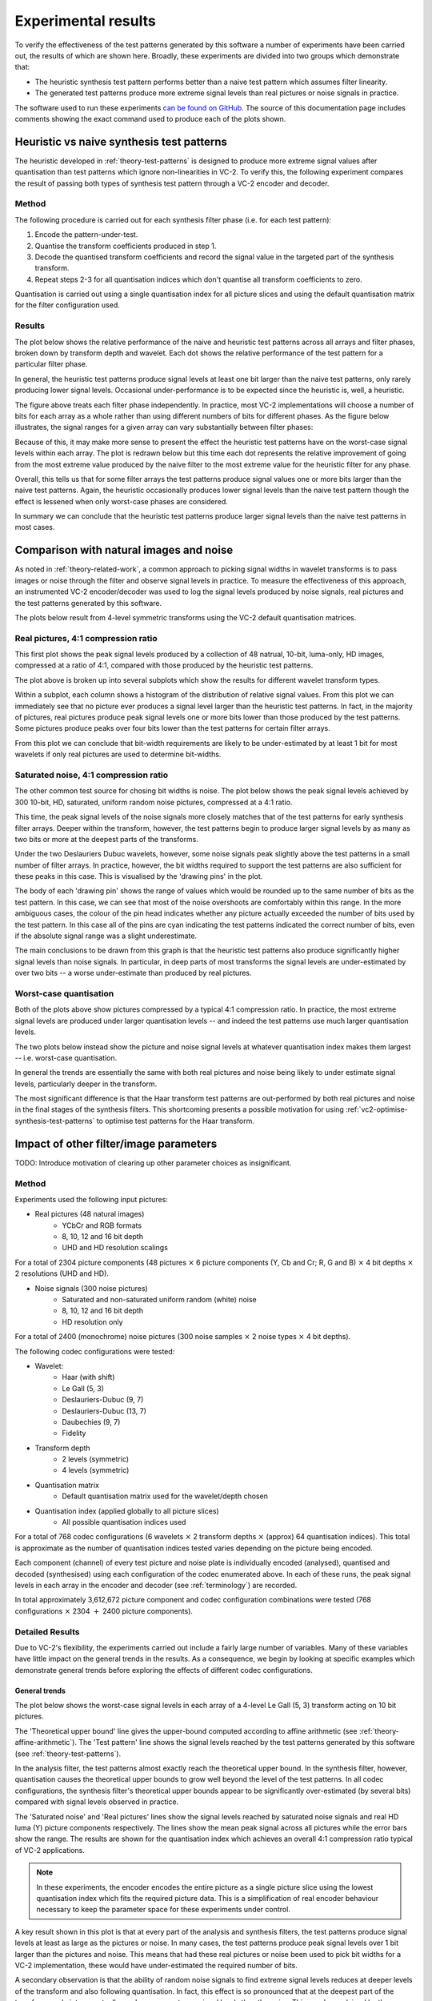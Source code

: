 .. _theory-results:

Experimental results
====================

To verify the effectiveness of the test patterns generated by this software a
number of experiments have been carried out, the results of which are shown
here. Broadly, these experiments are divided into two groups which demonstrate
that:

* The heuristic synthesis test pattern performs better than a naive test
  pattern which assumes filter linearity.
* The generated test patterns produce more extreme signal levels than real
  pictures or noise signals in practice.

The software used to run these experiments `can be found on GitHub
<https://github.com/bbc/vc2-signal-width-experiments/>`_\ . The source of this
documentation page includes comments showing the exact command used to produce
each of the plots shown.


Heuristic vs naive synthesis test patterns
------------------------------------------

The heuristic developed in :ref:`theory-test-patterns` is designed to produce
more extreme signal values after quantisation than test patterns which ignore
non-linearities in VC-2. To verify this, the following experiment compares the
result of passing both types of synthesis test pattern through a VC-2 encoder
and decoder.

Method
``````

The following procedure is carried out for each synthesis filter phase (i.e.
for each test pattern):

1. Encode the pattern-under-test.
2. Quantise the transform coefficients produced in step 1.
3. Decode the quantised transform coefficients and record the signal value in
   the targeted part of the synthesis transform.
4. Repeat steps 2-3 for all quantisation indices which don't quantise all
   transform coefficients to zero.

Quantisation is carried out using a single quantisation index for all picture
slices and using the default quantisation matrix for the filter configuration
used.


Results
```````

The plot below shows the relative performance of the naive and heuristic test
patterns across all arrays and filter phases, broken down by transform depth
and wavelet. Each dot shows the relative performance of the test pattern for a
particular filter phase.

.. image:: /_static/heuristic_improvement_all_phases.png

..
    $ python analysis/plot_heuristic_vs_naive_test_patterns.py \
        heuristic_vs_naive_test_patterns/10bit/deslauriers_dubuc_9_7_deslauriers_dubuc_9_7_*_0.csv \
        heuristic_vs_naive_test_patterns/10bit/le_gall_5_3_le_gall_5_3_*_0.csv \
        heuristic_vs_naive_test_patterns/10bit/deslauriers_dubuc_13_7_deslauriers_dubuc_13_7_*_0.csv \
        heuristic_vs_naive_test_patterns/10bit/haar_with_shift_haar_with_shift_*_0.csv \
        heuristic_vs_naive_test_patterns/10bit/fidelity_fidelity_*_0.csv \
        heuristic_vs_naive_test_patterns/10bit/daubechies_9_7_daubechies_9_7_*_0.csv \
        --output heuristic_improvement_all_phases.png

In general, the heuristic test patterns produce signal levels at least one bit
larger than the naive test patterns, only rarely producing lower signal levels.
Occasional under-performance is to be expected since the heuristic is, well, a
heuristic.

The figure above treats each filter phase independently. In practice, most VC-2
implementations will choose a number of bits for each array as a whole rather
than using different numbers of bits for different phases. As the figure below
illustrates, the signal ranges for a given array can vary substantially between
filter phases:

.. image:: /_static/filter_phase_test_pattern_variations.png

..
    $ python analysis/plot_heuristic_vs_naive_test_pattern_phase_heatmap.py \
        heuristic_vs_naive_test_patterns/10bit/le_gall_5_3_le_gall_5_3_4_0.csv \
        --level 3 \
        --array-name Output \
        --output filter_phase_test_pattern_variations.png

Because of this, it may make more sense to present the effect the heuristic
test patterns have on the worst-case signal levels within each array. The
plot is redrawn below but this time each dot represents the relative
improvement of going from the most extreme value produced by the naive
filter to the most extreme value for the heuristic filter for any phase.

.. image:: /_static/heuristic_improvement_worst_case.png

..
    $ python analysis/plot_heuristic_vs_naive_test_patterns.py \
        heuristic_vs_naive_test_patterns/10bit/deslauriers_dubuc_9_7_deslauriers_dubuc_9_7_*_0.csv \
        heuristic_vs_naive_test_patterns/10bit/le_gall_5_3_le_gall_5_3_*_0.csv \
        heuristic_vs_naive_test_patterns/10bit/deslauriers_dubuc_13_7_deslauriers_dubuc_13_7_*_0.csv \
        heuristic_vs_naive_test_patterns/10bit/haar_with_shift_haar_with_shift_*_0.csv \
        heuristic_vs_naive_test_patterns/10bit/fidelity_fidelity_*_0.csv \
        heuristic_vs_naive_test_patterns/10bit/daubechies_9_7_daubechies_9_7_*_0.csv \
        --worst-phase-only \
        --output heuristic_improvement_worst_case.png

Overall, this tells us that for some filter arrays the test patterns produce
signal values one or more bits larger than the naive test patterns. Again, the
heuristic occasionally produces lower signal levels than the naive test pattern
though the effect is lessened when only worst-case phases are considered.

In summary we can conclude that the heuristic test patterns produce larger
signal levels than the naive test patterns in most cases.


Comparison with natural images and noise
----------------------------------------

As noted in :ref:`theory-related-work`, a common approach to picking signal
widths in wavelet transforms is to pass images or noise through the filter and
observe signal levels in practice. To measure the effectiveness of this
approach, an instrumented VC-2 encoder/decoder was used to log the signal
levels produced by noise signals, real pictures and the test patterns generated
by this software.

The plots below result from 4-level symmetric transforms using the VC-2 default
quantisation matrices.

Real pictures, 4:1 compression ratio
````````````````````````````````````

This first plot shows the peak signal levels produced by a collection of 48
natrual, 10-bit, luma-only, HD images, compressed at a ratio of 4:1, compared
with those produced by the heuristic test patterns.

.. image:: /_static/luma_41_vs_test_patterns.png

..
    python analysis/plot_picture_vs_test_pattern_performance.py \
        aggregated_picture_signal_range_results.csv \
        --picture-title "Luma" \
        --compression-ratio 4:1 \
        --dwt-depth 4 \
        --dwt-depth-ho 0 \
        --exclude-wavelet haar_no_shift \
        --output luma_41_vs_test_patterns.png

The plot above is broken up into several subplots which show the results for
different wavelet transform types.

Within a subplot, each column shows a histogram of the distribution of relative
signal values. From this plot we can immediately see that no picture ever
produces a signal level larger than the heuristic test patterns. In fact, in
the majority of pictures, real pictures produce peak signal levels one or more
bits lower than those produced by the test patterns. Some pictures produce
peaks over four bits lower than the test patterns for certain filter arrays.

From this plot we can conclude that bit-width requirements are likely to be
under-estimated by at least 1 bit for most wavelets if only real pictures are
used to determine bit-widths.


Saturated noise, 4:1 compression ratio
``````````````````````````````````````

The other common test source for chosing bit widths is noise. The plot below
shows the peak signal levels achieved by 300 10-bit, HD, saturated, uniform
random noise pictures, compressed at a 4:1 ratio.

.. image:: /_static/saturated_noise_41_vs_test_patterns.png

..
    python analysis/plot_picture_vs_test_pattern_performance.py \
        aggregated_picture_signal_range_results.csv \
        --picture-title "Saturated Noise" \
        --compression-ratio 4:1 \
        --dwt-depth 4 \
        --dwt-depth-ho 0 \
        --exclude-wavelet haar_no_shift \
        --output saturated_noise_41_vs_test_patterns.png

This time, the peak signal levels of the noise signals more closely matches
that of the test patterns for early synthesis filter arrays. Deeper within the
transform, however, the test patterns begin to produce larger signal levels by
as many as two bits or more at the deepest parts of the transforms.

Under the two Deslauriers Dubuc wavelets, however, some noise signals peak
slightly above the test patterns in a small number of filter arrays. In
practice, however, the bit widths required to support the test patterns are
also sufficient for these peaks in this case. This is visualised by the
'drawing pins' in the plot.

The body of each 'drawing pin' shows the range of values which would be rounded
up to the same number of bits as the test pattern. In this case, we can see
that most of the noise overshoots are comfortably within this range. In the
more ambiguous cases, the colour of the pin head indicates whether any picture
actually exceeded the number of bits used by the test pattern. In this case all
of the pins are cyan indicating the test patterns indicated the correct number
of bits, even if the absolute signal range was a slight underestimate.

The main conclusions to be drawn from this graph is that the heuristic test
patterns also produce significantly higher signal levels than noise signals. In
particular, in deep parts of most transforms the signal levels are
under-estimated by over two bits -- a worse under-estimate than produced by
real pictures.

Worst-case quantisation
```````````````````````

Both of the plots above show pictures compressed by a typical 4:1 compression
ratio. In practice, the most extreme signal levels are produced under larger
quantisation levels -- and indeed the test patterns use much larger
quantisation levels.

The two plots below instead show the picture and noise signal levels at
whatever quantisation index makes them largest -- i.e. worst-case quantisation.

.. image:: /_static/luma_wc_vs_test_patterns.png

..
    python analysis/plot_picture_vs_test_pattern_performance.py \
        aggregated_picture_signal_range_results.csv \
        --picture-title "Luma" \
        --dwt-depth 4 \
        --dwt-depth-ho 0 \
        --exclude-wavelet haar_no_shift \
        --output luma_wc_vs_test_patterns.png



.. image:: /_static/saturated_noise_wc_vs_test_patterns.png

..
    python analysis/plot_picture_vs_test_pattern_performance.py \
        aggregated_picture_signal_range_results.csv \
        --picture-title "Saturated Noise" \
        --dwt-depth 4 \
        --dwt-depth-ho 0 \
        --exclude-wavelet haar_no_shift \
        --output saturated_noise_wc_vs_test_patterns.png

In general the trends are essentially the same with both real pictures and
noise being likely to under estimate signal levels, particularly deeper in the
transform.

The most significant difference is that the Haar transform test patterns are
out-performed by both real pictures and noise in the final stages of the
synthesis filters. This shortcoming presents a possible motivation for using
:ref:`vc2-optimise-synthesis-test-patterns` to optimise test patterns for the
Haar transform.


Impact of other filter/image parameters
---------------------------------------

TODO: Introduce motivation of clearing up other parameter choices as
insignificant.

Method
``````

Experiments used the following input pictures:

* Real pictures (48 natural images)
    * YCbCr and RGB formats
    * 8, 10, 12 and 16 bit depth
    * UHD and HD resolution scalings

For a total of 2304 picture components (48 pictures :math:`\times` 6 picture
components (Y, Cb and Cr; R, G and B) :math:`\times` 4 bit depths
:math:`\times` 2 resolutions (UHD and HD).

* Noise signals (300 noise pictures)
    * Saturated and non-saturated uniform random (white) noise
    * 8, 10, 12 and 16 bit depth
    * HD resolution only

For a total of 2400 (monochrome) noise pictures (300 noise samples
:math:`\times` 2 noise types :math:`\times` 4 bit depths).

The following codec configurations were tested:

* Wavelet:
    * Haar (with shift)
    * Le Gall (5, 3)
    * Deslauriers-Dubuc (9, 7)
    * Deslauriers-Dubuc (13, 7)
    * Daubechies (9, 7)
    * Fidelity
* Transform depth
    * 2 levels (symmetric)
    * 4 levels (symmetric)
* Quantisation matrix
    * Default quantisation matrix used for the wavelet/depth chosen
* Quantisation index (applied globally to all picture slices)
    * All possible quantisation indices used

For a total of 768 codec configurations (6 wavelets :math:`\times` 2 transform
depths :math:`\times` (approx) 64 quantisation indices). This total is
approximate as the number of quantisation indices tested varies depending on
the picture being encoded.

Each component (channel) of every test picture and noise plate is individually
encoded (analysed), quantised and decoded (synthesised) using each
configuration of the codec enumerated above. In each of these runs, the peak
signal levels in each array in the encoder and decoder (see :ref:`terminology`)
are recorded.

In total approximately 3,612,672 picture component and codec configuration
combinations were tested (768 configurations :math:`\times` 2304 :math:`+` 2400
picture components).


Detailed Results
````````````````

Due to VC-2's flexibility, the experiments carried out include a fairly large
number of variables. Many of these variables have little impact on the general
trends in the results. As a consequence, we begin by looking at specific
examples which demonstrate general trends before exploring the effects of
different codec configurations.

General trends
~~~~~~~~~~~~~~

The plot below shows the worst-case signal levels in each array of a 4-level Le
Gall (5, 3) transform acting on 10 bit pictures.

.. image:: /_static/bit_widths_noise_vs_pictures.png

..
    python analysis/plot_signal_ranges.py \
        --title "4-level Le Gall (5, 3), 10-bit pictures" \
        --plot-upper-bound "Theoretical upper bound" \
            bit_widths_tables/10bit/le_gall_5_3_le_gall_5_3_4_0.csv \
        --plot-test-pattern "Test pattern" \
            bit_widths_tables/10bit/le_gall_5_3_le_gall_5_3_4_0.csv \
        --plot-picture "Real pictures" 2.5 \
            picture_signal_range_results/real_pictures/ycbcr/hd/DSC_*/0/10bit/le_gall_5_3_le_gall_5_3_4_0.csv \
        --plot-picture "Saturated noise" 2.5 \
            picture_signal_range_results/saturated_noise/*/10bit/le_gall_5_3_le_gall_5_3_4_0.csv \
        --output bit_widths_noise_vs_pictures.png 297 110

The 'Theoretical upper bound' line gives the upper-bound computed according to
affine arithmetic (see :ref:`theory-affine-arithmetic`). The 'Test pattern'
line shows the signal levels reached by the test patterns generated by this
software (see :ref:`theory-test-patterns`).

In the analysis filter, the test patterns almost exactly reach the theoretical
upper bound. In the synthesis filter, however, quantisation causes the
theoretical upper bounds to grow well beyond the level of the test patterns. In
all codec configurations, the synthesis filter's theoretical upper bounds
appear to be significantly over-estimated (by several bits) compared with
signal levels observed in practice.

The 'Saturated noise' and 'Real pictures' lines show the signal levels reached
by saturated noise signals and real HD luma (Y) picture components
respectively. The lines show the mean peak signal across all pictures while the
error bars show the range. The results are shown for the quantisation index
which achieves an overall 4:1 compression ratio typical of VC-2 applications.

.. note::
    
    In these experiments, the encoder encodes the entire picture as a single
    picture slice using the lowest quantisation index which fits the required
    picture data. This is a simplification of real encoder behaviour necessary
    to keep the parameter space for these experiments under control.

A key result shown in this plot is that at every part of the analysis and
synthesis filters, the test patterns produce signal levels at least as large as
the pictures or noise. In many cases, the test patterns produce peak signal
levels over 1 bit larger than the pictures and noise. This means that had these
real pictures or noise been used to pick bit widths for a VC-2 implementation,
these would have under-estimated the required number of bits.

A secondary observation is that the ability of random noise signals to find
extreme signal levels reduces at deeper levels of the transform and also
following quantisation. In fact, this effect is so pronounced that at the
deepest part of the transform, real pictures actually produce more extreme
signal levels than the noise. This may be explained by these parts of the
transform being dominated by low-spatial-frequency content which natural
pictures are heavily skewed towards.


Effects of quantisation
~~~~~~~~~~~~~~~~~~~~~~~

The previous plot showed the signal levels reached when real pictures and noise
are passed through a VC-2 codec using quantisation indices consistent with a
typical 4:1 compression ratio. By design, the quantisation levels required to
achieve this level of compression produce only small errors. At higher
quantisation levels, larger errors are produced which can lead to more extreme
signal values being produced from real picture and noise signals.

To illustrate the relative effects of atypical-quantisation levels, the plot
below compares the signal levels produced for 4:1 compressed pictures and noise
and 'worst-case' quantisations of those same pictures.  The 'worst-case' values
report the most extreme signal value produced at *any* quantisation index.

.. image:: /_static/bit_widths_4to1_vs_worst_case_quantisation.png

..
    python analysis/plot_signal_ranges.py \
        --title "4-level Le Gall (5, 3), 10-bit pictures" \
        --plot-test-pattern "Test pattern" \
            bit_widths_tables/10bit/le_gall_5_3_le_gall_5_3_4_0.csv \
        --plot-picture "Real pictures (4:1 compressed)" 2.5 \
            picture_signal_range_results/real_pictures/ycbcr/hd/DSC_*/0/10bit/le_gall_5_3_le_gall_5_3_4_0.csv \
        --plot-picture-worst-case "Real pictures (worst-case quantisation)" \
            picture_signal_range_results/real_pictures/ycbcr/hd/DSC_*/0/10bit/le_gall_5_3_le_gall_5_3_4_0.csv \
        --plot-picture "Saturated noise (4:1 compressed)" 2.5 \
            picture_signal_range_results/saturated_noise/*/10bit/le_gall_5_3_le_gall_5_3_4_0.csv \
        --plot-picture-worst-case "Saturated noise (worst-case quantisation)" \
            picture_signal_range_results/saturated_noise/*/10bit/le_gall_5_3_le_gall_5_3_4_0.csv \
        --output bit_widths_4to1_vs_worst_case_quantisation.png 297 110

As the plots show, worst-case quantisation produces consistently higher signal
levels than those found under 4:1 compression. Nevertheless, these signal
levels remain below the signal levels produced by the test patterns.

Once again, a 4-level Le Gall (5, 3) transform acting on 10 bit pictures is
shown above but the pattern is found to be consistent across other
configurations as is discussed in greater detail later.

.. note::

    The 'worst-case' quantisation levels used in the plot above are much higher
    than those used under typical compression ratios. The boxplots below
    illustrate the distributions of quantisation indices which are used in
    practice.

    .. image:: /_static/quantisation_index_distributions.png
    
    ..
        python analysis/plot_quantisation_indices.py \
            test_pattern_quantisation_indices.csv \
            picture_and_noise_quantisation_indices.csv \
            --wavelet-index le_gall_5_3 \
            --dwt-depth 4 \
            --bit-width 10 \
            --output quantisation_index_distributions.png

    The 'Test patterns' boxplot shows the distribution of quantisation indices
    used by the heuristic synthesis test patterns. The other box plots show the
    actual distributions of quantisation indices used to encode the test
    pictures and noise samples at various compression ratios.

    The plots show that the quantisation levels used for real pictures at
    typical (i.e. 4:1) or larger (6:1 and 8:1) compression ratios are
    significantly lower than worst-case quantisation levels, and those levels
    used by the test patterns. Even in the case of noise signals, the
    quantisation levels used still fall short of these worst-case levels.

    The plot specifically shows the quantisation indices used by a 4-level Le
    Gall (5, 3) transform for 10 bit input signals however the general trend is
    consistent accross configurations.

This result implies that even if encoders are deliberately configured to use
very large quantisation levels, real pictures and noise signals still do not
produce the signal levels produced by the heuristic test patterns.



Noise types
~~~~~~~~~~~

The plot below compares the signal levels achieved by non-saturated and
saturated noise signals, shown for worst-case quantisation indices. Again, a
4-level Le Gall (5, 3) transform is shown acting on 10 bit inputs.

.. image:: /_static/bit_widths_saturated_vs_non_saturated_noise.png

..
    python analysis/plot_signal_ranges.py \
        --title "4-level Le Gall (5, 3), 10-bit pictures" \
        --plot-test-pattern "Test pattern" \
            bit_widths_tables/10bit/le_gall_5_3_le_gall_5_3_4_0.csv \
        --plot-picture-worst-case "Saturated noise" \
            picture_signal_range_results/saturated_noise/*/10bit/le_gall_5_3_le_gall_5_3_4_0.csv \
        --plot-picture-worst-case "Non-saturated noise" \
            picture_signal_range_results/noise/*/10bit/le_gall_5_3_le_gall_5_3_4_0.csv \
        --output bit_widths_saturated_vs_non_saturated_noise.png 297 110

As might be expected, saturated noise results in higher worst-case signal
levels, a pattern found to be consistent across all arrays and all noise
samples and codec configurations tested. This confirms that saturated noise
makes a better test signal for finding extreme signal values than unsaturated
noise.

.. note::

    A singular exception to the rule that saturated noise produces larger
    signals than non-saturated noise was found in the experimental data.
    Specifically the final output stage of the 2-level Haar (with shift)
    synthesis transform, non-saturated noise produced worse-case signals around
    0.2 bits larger than saturated noise. Due to the isolated incidence of this
    rule, It is assumed that this outcome is the product of random chance and
    that over a larger number of noise pictures, the rule would hold.

Picture components
~~~~~~~~~~~~~~~~~~

The plot below compares the signal levels produced by different colour
components of the real picture signals. Again, a 4-level Le Gall (5, 3)
transform is shown acting on 10 bit inputs and 4:1 compression.

.. image:: /_static/bit_widths_colour_components.png

..
    python analysis/plot_signal_ranges.py \
        --title "4-level Le Gall (5, 3), 10-bit pictures" \
        --plot-test-pattern "Test pattern" \
            bit_widths_tables/10bit/le_gall_5_3_le_gall_5_3_4_0.csv \
        --plot-picture "Real pictures (Y)" 2.5 \
            picture_signal_range_results/real_pictures/ycbcr/hd/DSC_*/0/10bit/le_gall_5_3_le_gall_5_3_4_0.csv \
        --plot-picture "Real pictures (Cb)" 2.5 \
            picture_signal_range_results/real_pictures/ycbcr/hd/DSC_*/1/10bit/le_gall_5_3_le_gall_5_3_4_0.csv \
        --plot-picture "Real pictures (Cr)" 2.5 \
            picture_signal_range_results/real_pictures/ycbcr/hd/DSC_*/2/10bit/le_gall_5_3_le_gall_5_3_4_0.csv \
        --plot-picture "Real pictures (R)" 2.5 \
            picture_signal_range_results/real_pictures/rgb/hd/DSC_*/0/10bit/le_gall_5_3_le_gall_5_3_4_0.csv \
        --plot-picture "Real pictures (G)" 2.5 \
            picture_signal_range_results/real_pictures/rgb/hd/DSC_*/1/10bit/le_gall_5_3_le_gall_5_3_4_0.csv \
        --plot-picture "Real pictures (B)" 2.5 \
            picture_signal_range_results/real_pictures/rgb/hd/DSC_*/2/10bit/le_gall_5_3_le_gall_5_3_4_0.csv \
        --output bit_widths_colour_components.png 297 110

As might be expected, the signal levels from the luma component (Y) in a YCbCr
picture and the components of an RGB picture are extremely similar. Likewise,
the colour difference signals (Cb and Cr) from a YCbCr picture show much lower
signal ranges due to relatively low signal levels encountered in typical
pictures. As a consequence, we only consider the luma component of real picture
signals in these experiments.


Picture size
~~~~~~~~~~~~

The plot below compares the signal levels produced by HD and UHD real
picture signals. Again, a 4-level Le Gall (5, 3) transform is shown acting on
10 bit inputs and 4:1 compression.

.. image:: /_static/bit_widths_picture_size.png

..
    python analysis/plot_signal_ranges.py \
        --title "4-level Le Gall (5, 3), 10-bit pictures" \
        --plot-test-pattern "Test pattern" \
            bit_widths_tables/10bit/le_gall_5_3_le_gall_5_3_4_0.csv \
        --plot-picture "Real pictures (HD)" 2.5 \
            picture_signal_range_results/real_pictures/ycbcr/hd/DSC_*/0/10bit/le_gall_5_3_le_gall_5_3_4_0.csv \
        --plot-picture "Real pictures (UHD)" 2.5 \
            picture_signal_range_results/real_pictures/ycbcr/uhd/DSC_*/0/10bit/le_gall_5_3_le_gall_5_3_4_0.csv \
        --output bit_widths_picture_size.png 297 110

The signal levels encountered at the different resolutions are broadly similar
with UHD signals producing slightly larger signal levels deeper in the
transform and slightly smaller signals nearer the start/end. Due to the
similarity of the signals produced by the two picture sizes, only HD signals
are shown in the other plots.

Bit Depth
~~~~~~~~~

The plot below compares the signal levels produced by different picture bit
depths (on a relative scale). Again, a 4-level Le Gall (5, 3) transform is
shown with 4:1 compression.

.. image:: /_static/bit_widths_bit_depth.png

..
    python analysis/plot_signal_ranges.py \
        --title "4-level Le Gall (5, 3)" \
        --relative \
        --plot-test-pattern "Test pattern (8 bits)" \
            bit_widths_tables/8bit/le_gall_5_3_le_gall_5_3_4_0.csv \
        --plot-test-pattern "Test pattern (10 bits)" \
            bit_widths_tables/10bit/le_gall_5_3_le_gall_5_3_4_0.csv \
        --plot-test-pattern "Test pattern (12 bits)" \
            bit_widths_tables/12bit/le_gall_5_3_le_gall_5_3_4_0.csv \
        --plot-test-pattern "Test pattern (16 bits)" \
            bit_widths_tables/16bit/le_gall_5_3_le_gall_5_3_4_0.csv \
        --plot-picture "Real pictures (8 bits)" 2 \
            picture_signal_range_results/real_pictures/ycbcr/hd/DSC_*/0/8bit/le_gall_5_3_le_gall_5_3_4_0.csv \
        --plot-picture "Real pictures (10 bits)" 2.5 \
            picture_signal_range_results/real_pictures/ycbcr/hd/DSC_*/0/10bit/le_gall_5_3_le_gall_5_3_4_0.csv \
        --plot-picture "Real pictures (12 bits)" 3 \
            picture_signal_range_results/real_pictures/ycbcr/hd/DSC_*/0/12bit/le_gall_5_3_le_gall_5_3_4_0.csv \
        --plot-picture "Real pictures (16 bits)" 4 \
            picture_signal_range_results/real_pictures/ycbcr/hd/DSC_*/0/16bit/le_gall_5_3_le_gall_5_3_4_0.csv \
        --plot-picture "Saturated noise (8 bits)" 2 \
            picture_signal_range_results/saturated_noise/*/8bit/le_gall_5_3_le_gall_5_3_4_0.csv \
        --plot-picture "Saturated noise (10 bits)" 2.5 \
            picture_signal_range_results/saturated_noise/*/10bit/le_gall_5_3_le_gall_5_3_4_0.csv \
        --plot-picture "Saturated noise (12 bits)" 3 \
            picture_signal_range_results/saturated_noise/*/12bit/le_gall_5_3_le_gall_5_3_4_0.csv \
        --plot-picture "Saturated noise (16 bits)" 4 \
            picture_signal_range_results/saturated_noise/*/16bit/le_gall_5_3_le_gall_5_3_4_0.csv \
        --output bit_widths_bit_depth.png 297 110

As shown, the results are essentially indistinguishable at every bit width,
though there are some occasional (small) differences which are assumed to be
due to differences in where quantisation boundaries fall. Since the impact on
bit widths on the overall trends in the results is extremely small, only 10 bit
examples are shown.



Discussion
----------

